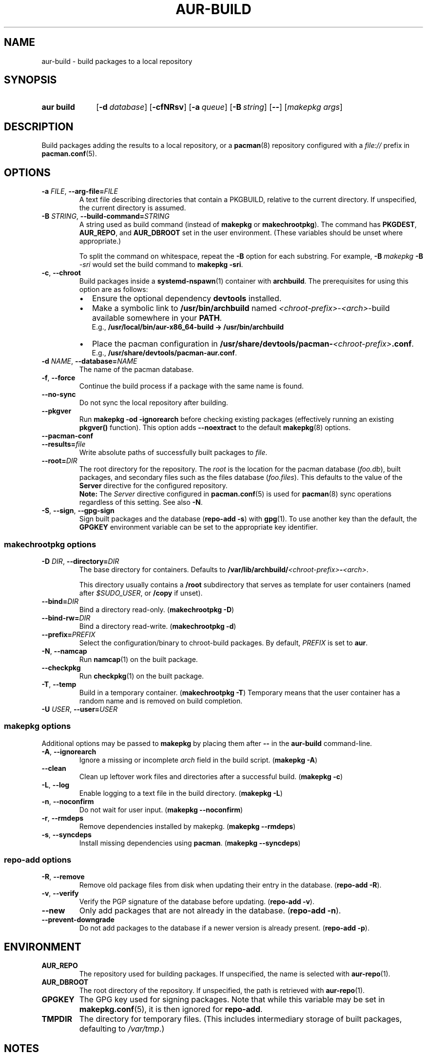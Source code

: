 .TH AUR\-BUILD 1 2019-03-27 AURUTILS
.SH NAME
aur\-build \- build packages to a local repository
.
.SH SYNOPSIS
.SY "aur build"
.OP \-d database
.OP \-cfNRsv
.OP \-a queue
.OP \-B string
.OP \-\-
.RI [ "makepkg args" ]
.YS
.
.SH DESCRIPTION
Build packages adding the results to a local repository, or a
.BR pacman (8)
repository configured with a
.I file://
prefix in
.BR pacman.conf (5).
.
.SH OPTIONS
.TP
.BI \-a " FILE" "\fR,\fP \-\-arg\-file=" FILE
A text file describing directories that contain a PKGBUILD, relative to
the current directory. If unspecified, the current directory is assumed.
.
.TP
.BI \-B " STRING" "\fR,\fP \-\-build\-command=" STRING
A string used as build command
(instead of
.B makepkg
or
.BR makechrootpkg ).
The command has
.BR PKGDEST ,
.BR AUR_REPO ", and"
.BR AUR_DBROOT
set in the user environment. (These variables should be unset where
appropriate.)
.IP
To split the command on whitespace, repeat the
.B \-B
option for each substring. For example,
.BI "\-B " "makepkg " "\-B " \-sri
would set the build command to
.BR "makepkg \-sri" .
.
.TP
.BR \-c ", " \-\-chroot
Build packages inside a
.BR systemd\-nspawn (1)
container with
.BR archbuild .
The prerequisites for using this option are as follows:
.RS
.IP \(bu 2
Ensure the optional dependency
.BR devtools
installed.
.IP \(bu 2
Make a symbolic link to
.B /usr/bin/archbuild
named
.IR <chroot\-prefix> \- <arch> \-build
available somewhere in your
.BR PATH .
.br
E.g.,
.B /usr/local/bin/aur\-x86\_64\-build -> /usr/bin/archbuild
.IP \(bu 2
Place the pacman configuration in
.BI /usr/share/devtools/pacman\- <chroot\-prefix> .conf \fR.
.br
E.g.,
.BR /usr/share/devtools/pacman\-aur.conf .
.PP
.RE
.
.TP
.BI \-d " NAME" "\fR,\fP \-\-database=" NAME
The name of the pacman database.
.
.TP
.BR \-f ", " \-\-force
Continue the build process if a package with the same name is found.
.
.TP
.BR \-\-no\-sync
Do not sync the local repository after building.
.
.TP
.BR \-\-pkgver
Run
.B "makepkg \-od \-\ignorearch"
before checking existing packages (effectively running an existing
.B pkgver()
function). This option adds
.B \-\-noextract
to the default
.BR makepkg (8)
options.
.
.TP
.B \-\-pacman\-conf
.
.TP
.BI \-\-results= file
Write absolute paths of successfully built packages to
.IR file .
.
.TP
.BI \-\-root= DIR
The root directory for the repository. The
.I root
is the location for the pacman database
.RI ( foo.db ),
built packages, and secondary files such as the files database
.RI ( foo.files ).
This defaults to the value of the
.B Server
directive for the configured repository.
.
.RS
.B Note:
The
.I Server
directive configured in
.BR pacman.conf (5)
is used for
.BR pacman (8)
sync operations regardless of this setting. See also
.BR \-N .
.RE
.
.TP
.BR \-S ", " \-\-sign ", " \-\-gpg\-sign
Sign built packages and the database
.RB ( "repo\-add \-s" )
with
.BR gpg (1).
To use another key than the default, the
.B GPGKEY
environment variable can be set to the appropriate key identifier.
.
.SS makechrootpkg options
.TP
.BI \-D " DIR" "\fR,\fP \-\-directory=" DIR
The base directory for containers. Defaults to
.BI /var/lib/archbuild/ <chroot\-prefix> \- <arch> \fR.
.IP
This directory usually contains a
.B /root
subdirectory that serves as template for user containers (named after
.IR $SUDO_USER ,
or
.B /copy
if unset).
.
.TP
.BI \-\-bind= DIR
Bind a directory read-only. (\fBmakechrootpkg \-D\fR)
.
.TP
.BI \-\-bind\-rw= DIR
Bind a directory read-write. (\fBmakechrootpkg \-d\fR)
.
.TP
.BI \-\-prefix= PREFIX
Select the configuration/binary to chroot-build packages.
By default,
.I PREFIX
is set to
.BR aur .
.
.TP
.BR \-N ", " \-\-namcap
Run
.BR namcap (1)
on the built package.
.
.TP
.BR \-\-checkpkg
Run
.BR checkpkg (1)
on the built package.
.
.TP
.BR \-T ", " \-\-temp
Build in a temporary container. (\fBmakechrootpkg \-T\fR) Temporary
means that the user container has a random name and is removed on
build completion.
.
.TP
.BI \-U " USER" "\fR,\fP \-\-user=" USER

.SS makepkg options
Additional options may be passed to
.B makepkg
by placing them after
.B --
in the
.B aur\-build
command-line.
.
.TP
.BR \-A ", " \-\-ignorearch
Ignore a missing or incomplete
.I arch
field in the build script.
.RB ( makepkg " " \-A )
.
.TP
.BR \-\-clean
Clean up leftover work files and directories after a successful build.
.RB ( makepkg " " \-c )
.
.TP
.BR \-L ", " \-\-log
Enable logging to a text file in the build directory.
.RB ( makepkg " " \-L )
.
.TP
.BR \-n ", " \-\-noconfirm
Do not wait for user input.
.RB ( makepkg " " \-\-noconfirm )
.
.TP
.BR \-r ", " \-\-rmdeps
Remove dependencies installed by makepkg.
.RB ( makepkg " " \-\-rmdeps )
.
.TP
.BR \-s ", " \-\-syncdeps
Install missing dependencies using
.BR pacman .
.RB ( makepkg " " \-\-syncdeps )
.
.SS repo\-add options
.TP
.BR \-R ", " \-\-remove
Remove old package files from disk when updating their entry in the
database.
.RB ( "repo\-add \-R" ).
.
.TP
.BR \-v ", " \-\-verify
Verify the PGP signature of the database before
updating.
.RB ( "repo\-add \-v" ).
.
.TP
.BR \-\-new
Only add packages that are not already in the database.
.RB ( "repo\-add \-n" ).
.
.TP
.BR \-\-prevent\-downgrade
Do not add packages to the database if a newer version is already
present.
.RB ( "repo\-add \-p" ).
.
.SH ENVIRONMENT
.TP
.B AUR_REPO
The repository used for building packages. If unspecified, the name is
selected with
.BR aur\-repo (1).
.
.TP
.B AUR_DBROOT
The root directory of the repository. If unspecified, the path is
retrieved with
.BR aur\-repo (1).
.
.TP
.B GPGKEY
The GPG key used for signing packages. Note that while this variable
may be set in
.BR makepkg.conf (5),
it is then ignored for
.BR repo\-add .
.
.TP
.B TMPDIR
The directory for temporary files. (This includes intermediary storage
of built packages, defaulting to
.IR /var/tmp .)
.
.SH NOTES
.SS Repository updates
When building locally (outside a container),
.B "pacman \-Syu"
is run while restricted to a local repository. This is comparable to
.BR "makepkg \-i" ,
but without subsequent package installation (if a package was
installed before, it is updated to the latest available version). An
interesting side-effect is that pacman considers packages inside the
official repositories "local", and warns if they are newer than any
custom counterpart. Packages which define a
.I replaces
field are ignored if the target package is installed on the local system.
.
.SS Using a dedicated build user
While using a dedicated user for the build process does not increase
security (beyond protecting against packaging errors that write to
.IR $HOME ),
it may be useful when the local repository will be accessible to
multiple users or as a way to avoid password prompts. (Note that such
a user must be unprivileged; as of pacman 4.2,
.BR makepkg (8)
may not run directly as root.)
.PP
New users may be created with
.BR useradd (8)
as follows:
.PP
.EX
    # useradd build \-\-system \-\-home\-dir /var/cache/build \-\-create\-home
.EE
.PP
Because dependency resolution is not replicated and left to
.BR makepkg (8)
(see
.B handle_deps()
in
.BR /usr/bin/makepkg )
the
.I build
user should be allowed to run
.BR pacman (8)
with elevated privileges. For example, create the
.I /etc/sudoers.d/10_build
file with following contents:
.PP
.EX
    build ALL = (root) NOPASSWD: /usr/bin/pacman
.EE
.PP
.BR aur\-build (1)
(and related programs such as
.BR aur\-sync (1))
may now be run as the new
.I build
user. For example:
.PP
.EX
    # cd /var/cache/build
    # sudo \-u build git clone https://aur.archlinux.org/mypackage.git
    # cd mypackage
    # sudo \-u build aur build \-d custom
.EE
.PP
Any created files in the local repository (such as packages,
signatures and database files) will be owned by the
.I build
user.
.
.SS PKGBUILD signatures
GPG signatures defined in the
.B validpgpkeys
array may be automatically retrieved by setting
.I "keyserver\-options auto\-key\-retrieve"
in
.BR gpg.conf .
See
.BR gpg (1)
for details.
.
.SS Rebuilding packages against updated dependencies
It is sometimes needed to rebuild packages when their dependencies are
updated, for example in case of dynamic library linking.
.PP
You can use
.UR https://\:github.com/\:maximbaz/\:rebuild-detector
rebuild-detector
.UE
to detect which packages need to be rebuilt.
.
.SH BUGS
Databases are built with
.B LANG=C
to avoid libalpm from skipping entries if the locale is not set
(FS#49342). Packages are signed manually with
.B "gpg \-\-batch \-\-detach\-sign \-\-no\-armor"
(FS#49946).
.PP
.BR pacman (8)
has a size-limit of 25\~MiB for databases. Using larger databases may result in an
.B expected download size exceeded
error. To avoid this issue, compress the database with
.BR gzip (1).
See
.UR https://\:git.archlinux.org/\:pacman.git/\:commit/\:?id=\:6dc71926f9b16ebcf11b924941092d6eab204224
.UE .
.
.SH SEE ALSO
.ad l
.nh
.BR aur (1),
.BR aur\-repo (1),
.BR makepkg.conf (5),
.BR pacman.conf (5),
.BR makepkg (8),
.BR pacman (8),
.BR repo\-add (8),
.BR setarch (8)
.
.SH AUTHORS
.MT https://github.com/AladW
Alad Wenter
.ME
.
.\" vim: set textwidth=72:
